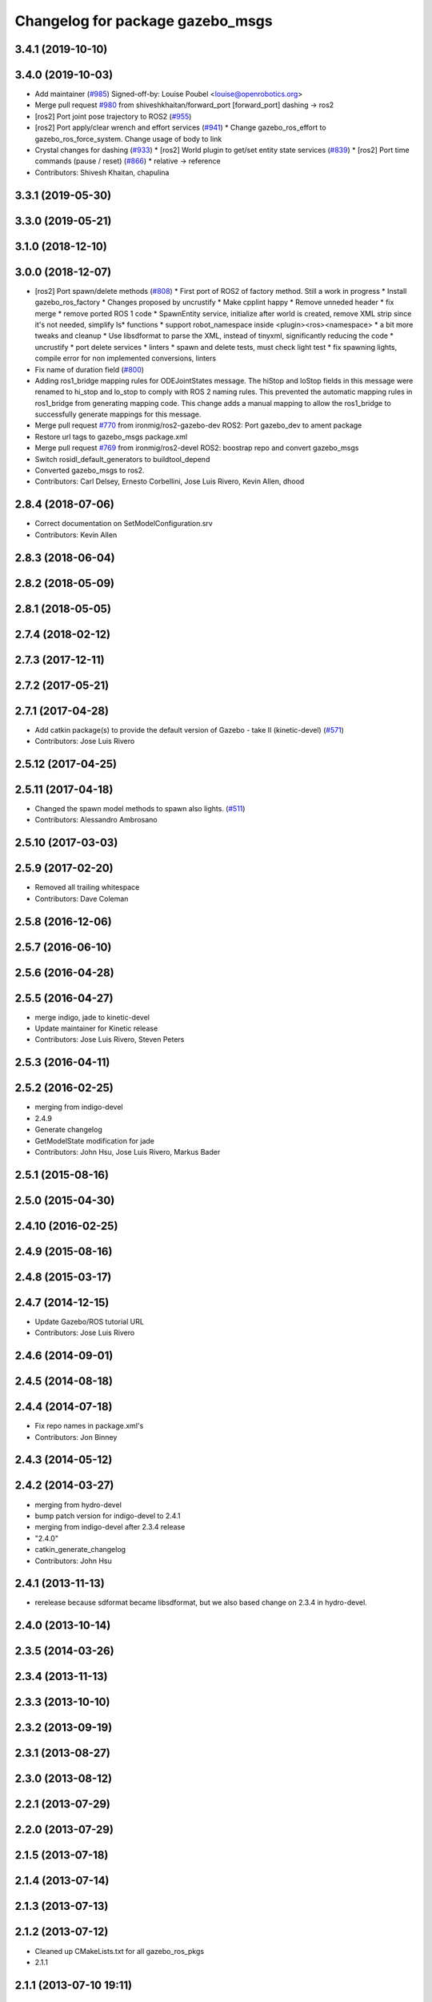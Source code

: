 ^^^^^^^^^^^^^^^^^^^^^^^^^^^^^^^^^
Changelog for package gazebo_msgs
^^^^^^^^^^^^^^^^^^^^^^^^^^^^^^^^^

3.4.1 (2019-10-10)
------------------

3.4.0 (2019-10-03)
------------------
* Add maintainer (`#985 <https://github.com/ros-simulation/gazebo_ros_pkgs/issues/985>`_)
  Signed-off-by: Louise Poubel <louise@openrobotics.org>
* Merge pull request `#980 <https://github.com/ros-simulation/gazebo_ros_pkgs/issues/980>`_ from shiveshkhaitan/forward_port
  [forward_port] dashing -> ros2
* [ros2] Port joint pose trajectory to ROS2 (`#955 <https://github.com/ros-simulation/gazebo_ros_pkgs/issues/955>`_)
* [ros2] Port apply/clear wrench and effort services (`#941 <https://github.com/ros-simulation/gazebo_ros_pkgs/issues/941>`_)
  * Change gazebo_ros_effort to gazebo_ros_force_system. Change usage of body to link
* Crystal changes for dashing (`#933 <https://github.com/ros-simulation/gazebo_ros_pkgs/issues/933>`_)
  * [ros2] World plugin to get/set entity state services (`#839 <https://github.com/ros-simulation/gazebo_ros_pkgs/issues/839>`_)
  * [ros2] Port time commands (pause / reset) (`#866 <https://github.com/ros-simulation/gazebo_ros_pkgs/issues/866>`_)
  * relative -> reference
* Contributors: Shivesh Khaitan, chapulina

3.3.1 (2019-05-30)
------------------

3.3.0 (2019-05-21)
------------------

3.1.0 (2018-12-10)
------------------

3.0.0 (2018-12-07)
------------------
* [ros2] Port spawn/delete methods   (`#808 <https://github.com/ros-simulation/gazebo_ros_pkgs/issues/808>`_)
  * First port of ROS2 of factory method. Still a work in progress
  * Install gazebo_ros_factory
  * Changes proposed by uncrustify
  * Make cpplint happy
  * Remove unneded header
  * fix merge
  * remove ported ROS 1 code
  * SpawnEntity service, initialize after world is created, remove XML strip since it's not needed, simplify Is* functions
  * support robot_namespace inside <plugin><ros><namespace>
  * a bit more tweaks and cleanup
  * Use libsdformat to parse the XML, instead of tinyxml, significantly reducing the code
  * uncrustify
  * port delete services
  * linters
  * spawn and delete tests, must check light test
  * fix spawning lights, compile error for non implemented conversions, linters
* Fix name of duration field (`#800 <https://github.com/ros-simulation/gazebo_ros_pkgs/issues/800>`_)
* Adding ros1_bridge mapping rules for ODEJointStates message.
  The hiStop and loStop fields in this message were renamed to
  hi_stop and lo_stop to comply with ROS 2 naming rules.
  This prevented the automatic mapping rules in ros1_bridge from
  generating mapping code.
  This change adds a manual mapping to allow the ros1_bridge to
  successfully generate mappings for this message.
* Merge pull request `#770 <https://github.com/ros-simulation/gazebo_ros_pkgs/issues/770>`_ from ironmig/ros2-gazebo-dev
  ROS2: Port gazebo_dev to ament package
* Restore url tags to gazebo_msgs package.xml
* Merge pull request `#769 <https://github.com/ros-simulation/gazebo_ros_pkgs/issues/769>`_ from ironmig/ros2-devel
  ROS2: boostrap repo and convert gazebo_msgs
* Switch rosidl_default_generators to buildtool_depend
* Converted gazebo_msgs to ros2.
* Contributors: Carl Delsey, Ernesto Corbellini, Jose Luis Rivero, Kevin Allen, dhood

2.8.4 (2018-07-06)
------------------
* Correct documentation on SetModelConfiguration.srv
* Contributors: Kevin Allen

2.8.3 (2018-06-04)
------------------

2.8.2 (2018-05-09)
------------------

2.8.1 (2018-05-05)
------------------

2.7.4 (2018-02-12)
------------------

2.7.3 (2017-12-11)
------------------

2.7.2 (2017-05-21)
------------------

2.7.1 (2017-04-28)
------------------
* Add catkin package(s) to provide the default version of Gazebo - take II (kinetic-devel) (`#571 <https://github.com/ros-simulation/gazebo_ros_pkgs/issues/571>`_)
* Contributors: Jose Luis Rivero

2.5.12 (2017-04-25)
-------------------

2.5.11 (2017-04-18)
-------------------
* Changed the spawn model methods to spawn also lights. (`#511 <https://github.com/ros-simulation/gazebo_ros_pkgs/issues/511>`_)
* Contributors: Alessandro Ambrosano

2.5.10 (2017-03-03)
-------------------

2.5.9 (2017-02-20)
------------------
* Removed all trailing whitespace
* Contributors: Dave Coleman

2.5.8 (2016-12-06)
------------------

2.5.7 (2016-06-10)
------------------

2.5.6 (2016-04-28)
------------------

2.5.5 (2016-04-27)
------------------
* merge indigo, jade to kinetic-devel
* Update maintainer for Kinetic release
* Contributors: Jose Luis Rivero, Steven Peters

2.5.3 (2016-04-11)
------------------

2.5.2 (2016-02-25)
------------------
* merging from indigo-devel
* 2.4.9
* Generate changelog
* GetModelState modification for jade
* Contributors: John Hsu, Jose Luis Rivero, Markus Bader

2.5.1 (2015-08-16)
------------------

2.5.0 (2015-04-30)
------------------

2.4.10 (2016-02-25)
-------------------

2.4.9 (2015-08-16)
------------------

2.4.8 (2015-03-17)
------------------

2.4.7 (2014-12-15)
------------------
* Update Gazebo/ROS tutorial URL
* Contributors: Jose Luis Rivero

2.4.6 (2014-09-01)
------------------

2.4.5 (2014-08-18)
------------------

2.4.4 (2014-07-18)
------------------
* Fix repo names in package.xml's
* Contributors: Jon Binney

2.4.3 (2014-05-12)
------------------

2.4.2 (2014-03-27)
------------------
* merging from hydro-devel
* bump patch version for indigo-devel to 2.4.1
* merging from indigo-devel after 2.3.4 release
* "2.4.0"
* catkin_generate_changelog
* Contributors: John Hsu

2.4.1 (2013-11-13)
------------------
* rerelease because sdformat became libsdformat, but we also based change on 2.3.4 in hydro-devel.

2.4.0 (2013-10-14)
------------------

2.3.5 (2014-03-26)
------------------

2.3.4 (2013-11-13)
------------------

2.3.3 (2013-10-10)
------------------

2.3.2 (2013-09-19)
------------------

2.3.1 (2013-08-27)
------------------

2.3.0 (2013-08-12)
------------------

2.2.1 (2013-07-29)
------------------

2.2.0 (2013-07-29)
------------------

2.1.5 (2013-07-18)
------------------

2.1.4 (2013-07-14)
------------------

2.1.3 (2013-07-13)
------------------

2.1.2 (2013-07-12)
------------------
* Cleaned up CMakeLists.txt for all gazebo_ros_pkgs
* 2.1.1

2.1.1 (2013-07-10 19:11)
------------------------

2.1.0 (2013-06-27)
------------------

2.0.2 (2013-06-20)
------------------

2.0.1 (2013-06-19)
------------------
* Incremented version to 2.0.1

2.0.0 (2013-06-18)
------------------
* Changed version to 2.0.0 based on gazebo_simulator being 1.0.0
* Updated package.xml files for ros.org documentation purposes
* Imported from bitbucket.org
